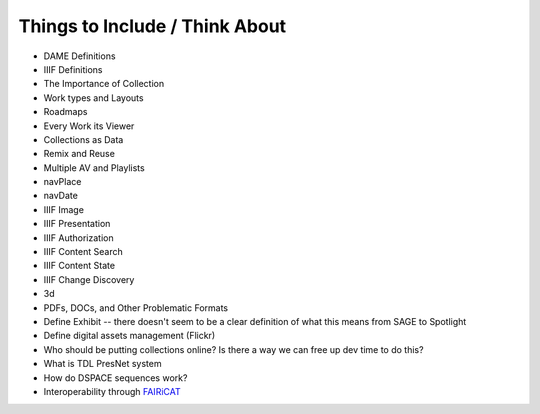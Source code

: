 Things to Include / Think About
===============================

* DAME Definitions
* IIIF Definitions
* The Importance of Collection
* Work types and Layouts
* Roadmaps
* Every Work its Viewer
* Collections as Data
* Remix and Reuse
* Multiple AV and Playlists
* navPlace
* navDate
* IIIF Image
* IIIF Presentation
* IIIF Authorization
* IIIF Content Search
* IIIF Content State
* IIIF Change Discovery
* 3d
* PDFs, DOCs, and Other Problematic Formats
* Define Exhibit -- there doesn't seem to be a clear definition of what this means from SAGE to Spotlight
* Define digital assets management (Flickr)
* Who should be putting collections online? Is there a way we can free up dev time to do this?
* What is TDL PresNet system
* How do DSPACE sequences work?
* Interoperability through `FAIRiCAT <https://signposting.org/FAIRiCat/>`_